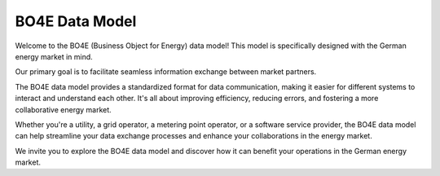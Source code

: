 ===============
BO4E Data Model
===============

Welcome to the BO4E (Business Object for Energy) data model!
This model is specifically designed with the German energy market in mind.

Our primary goal is to facilitate seamless information exchange between market partners.

The BO4E data model provides a standardized format for data communication, making it easier for different systems to interact and understand each other.
It's all about improving efficiency, reducing errors, and fostering a more collaborative energy market.

Whether you're a utility, a grid operator, a metering point operator, or a software service provider, the BO4E data model can help streamline your data exchange processes and enhance your collaborations in the energy market.

We invite you to explore the BO4E data model and discover how it can benefit your operations in the German energy market.
